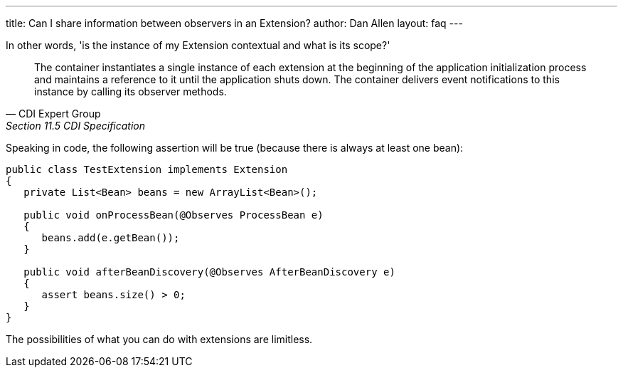 ---
title: Can I share information between observers in an Extension?
author: Dan Allen
layout: faq
---

In other words, 'is the instance of my Extension contextual and what is its scope?'

[quote, CDI Expert Group, Section 11.5 CDI Specification]
____
The container instantiates a single instance of each extension at the beginning of the application initialization process and maintains a reference to it until the application shuts down. The container delivers event notifications to this instance by calling its observer methods.
____

Speaking in code, the following assertion will be true (because there is always at least one bean):

[source,java]
----
public class TestExtension implements Extension
{
   private List<Bean> beans = new ArrayList<Bean>();

   public void onProcessBean(@Observes ProcessBean e)
   {
      beans.add(e.getBean());
   }

   public void afterBeanDiscovery(@Observes AfterBeanDiscovery e)
   {
      assert beans.size() > 0;
   }
}
----

The possibilities of what you can do with extensions are limitless.
